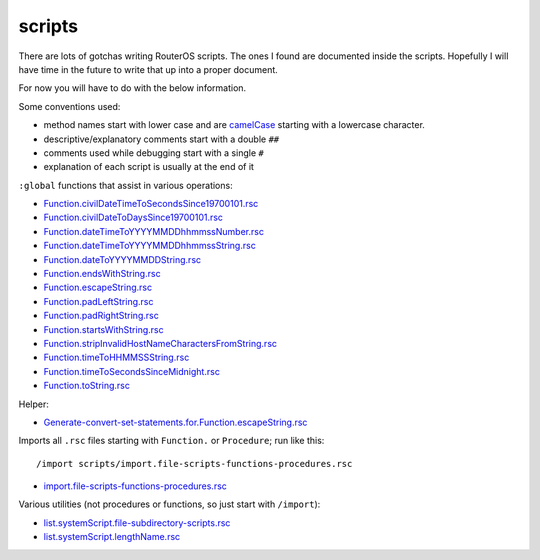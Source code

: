 scripts
=======

There are lots of gotchas writing RouterOS scripts. The ones I found are documented inside the scripts. Hopefully I will have time in the future to write that up into a proper document.

For now you will have to do with the below information.

Some conventions used:

- method names start with lower case and are `camelCase <https://en.wikipedia.org/wiki/CamelCase>`_ starting with a lowercase character.
- descriptive/explanatory comments start with a double ``##``
- comments used while debugging start with a single ``#``
- explanation of each script is usually at the end of it

``:global`` functions that assist in various operations:

- `Function.civilDateTimeToSecondsSince19700101.rsc               <Function.civilDateTimeToSecondsSince19700101.rsc>`_
- `Function.civilDateToDaysSince19700101.rsc                      <Function.civilDateToDaysSince19700101.rsc>`_
- `Function.dateTimeToYYYYMMDDhhmmssNumber.rsc                    <Function.dateTimeToYYYYMMDDhhmmssNumber.rsc>`_
- `Function.dateTimeToYYYYMMDDhhmmssString.rsc                    <Function.dateTimeToYYYYMMDDhhmmssString.rsc>`_
- `Function.dateToYYYYMMDDString.rsc                              <Function.dateToYYYYMMDDString.rsc>`_
- `Function.endsWithString.rsc                                    <Function.endsWithString.rsc>`_
- `Function.escapeString.rsc                                      <Function.escapeString.rsc>`_
- `Function.padLeftString.rsc                                     <Function.padLeftString.rsc>`_
- `Function.padRightString.rsc                                    <Function.padRightString.rsc>`_
- `Function.startsWithString.rsc                                  <Function.startsWithString.rsc>`_
- `Function.stripInvalidHostNameCharactersFromString.rsc          <Function.stripInvalidHostNameCharactersFromString.rsc>`_
- `Function.timeToHHMMSSString.rsc                                <Function.timeToHHMMSSString.rsc>`_
- `Function.timeToSecondsSinceMidnight.rsc                        <Function.timeToSecondsSinceMidnight.rsc>`_
- `Function.toString.rsc                                          <Function.toString.rsc>`_

Helper:

- `Generate-convert-set-statements.for.Function.escapeString.rsc  <Generate-convert-set-statements.for.Function.escapeString.rsc>`_

Imports all ``.rsc`` files starting with ``Function.`` or ``Procedure``; run like this::

  /import scripts/import.file-scripts-functions-procedures.rsc

- `import.file-scripts-functions-procedures.rsc                   <import.file-scripts-functions-procedures.rsc>`_

Various utilities (not procedures or functions, so just start with ``/import``):

- `list.systemScript.file-subdirectory-scripts.rsc                <list.systemScript.file-subdirectory-scripts.rsc>`_
- `list.systemScript.lengthName.rsc                               <list.systemScript.lengthName.rsc>`_
